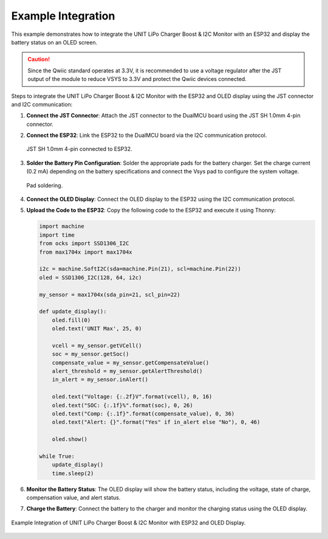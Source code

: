 Example Integration
===================

This example demonstrates how to integrate the UNIT LiPo Charger Boost & I2C Monitor with an ESP32 and display the battery status on an OLED screen.

.. caution:: 
   
   Since the Qwiic standard operates at 3.3V, it is recommended to use a voltage regulator after the JST output of the module to reduce VSYS to 3.3V and protect the Qwiic devices connected.


Steps to integrate the UNIT LiPo Charger Boost & I2C Monitor with the ESP32 and OLED display using the JST connector and I2C communication:

1. **Connect the JST Connector**: Attach the JST connector to the DualMCU board using the JST SH 1.0mm 4-pin connector.

2. **Connect the ESP32**: Link the ESP32 to the DualMCU board via the I2C communication protocol.

   .. figure:: /_static/qwiic.png
      :align: center
      :alt: ESP32
      :width: 50%
   
      JST SH 1.0mm 4-pin connected to ESP32.

3. **Solder the Battery Pin Configuration**: Solder the appropriate pads for the battery charger. Set the charge current (0.2 mA) depending on the battery specifications and connect the Vsys pad to configure the system voltage.

   .. figure:: /_static/back.png
      :align: center
      :alt: Back panel
      :width: 40%
   
      Pad soldering.

4. **Connect the OLED Display**: Connect the OLED display to the ESP32 using the I2C communication protocol.

5. **Upload the Code to the ESP32**: Copy the following code to the ESP32 and execute it using Thonny:

   .. code-block:: python 

      import machine
      import time
      from ocks import SSD1306_I2C
      from max1704x import max1704x

      i2c = machine.SoftI2C(sda=machine.Pin(21), scl=machine.Pin(22))
      oled = SSD1306_I2C(128, 64, i2c)

      my_sensor = max1704x(sda_pin=21, scl_pin=22)

      def update_display():
          oled.fill(0)  
          oled.text('UNIT Max', 25, 0) 

          vcell = my_sensor.getVCell()
          soc = my_sensor.getSoc()
          compensate_value = my_sensor.getCompensateValue()
          alert_threshold = my_sensor.getAlertThreshold()
          in_alert = my_sensor.inAlert()

          oled.text("Voltage: {:.2f}V".format(vcell), 0, 16)
          oled.text("SOC: {:.1f}%".format(soc), 0, 26)
          oled.text("Comp: {:.1f}".format(compensate_value), 0, 36)
          oled.text("Alert: {}".format("Yes" if in_alert else "No"), 0, 46)

          oled.show()  
          
      while True:
          update_display()  
          time.sleep(2)


6. **Monitor the Battery Status**: The OLED display will show the battery status, including the voltage, state of charge, compensation value, and alert status.

7. **Charge the Battery**: Connect the battery to the charger and monitor the charging status using the OLED display.

.. figure:: /_static/example.jpg
   :align: center
   :alt: Example Integration
   :width: 80%

   Example Integration of UNIT LiPo Charger Boost & I2C Monitor with ESP32 and OLED Display.